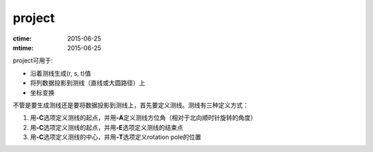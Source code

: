 .. index:: ! project

project
=======

:ctime: 2015-06-25
:mtime: 2015-06-25

project可用于:

- 沿着测线生成(r, s, t)值
- 将列数据投影到测线（直线或大圆路径）上
- 坐标变换

不管是要生成测线还是要将数据投影到测线上，首先要定义测线。测线有三种定义方式：

#. 用\ **-C**\ 选项定义测线的起点，并用\ **-A**\ 定义测线方位角（相对于北向顺时针旋转的角度）
#. 用\ **-C**\ 选项定义测线的起点，并用\ **-E**\ 选项定义测线的结束点
#. 用\ **-C**\ 选项定义测线的中心，并用\ **-T**\ 选项定义rotation pole的位置

